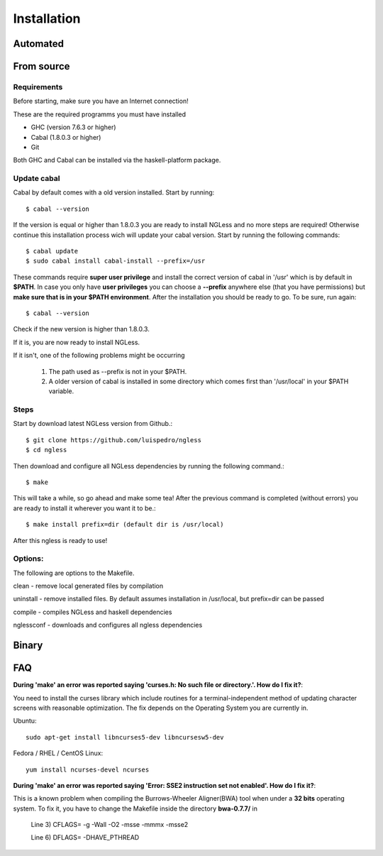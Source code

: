 .. _Installation:

============
Installation
============

Automated
-----

From source
-----

Requirements
~~~~~~~~~~

Before starting, make sure you have an Internet connection!

These are the required programms you must have installed

- GHC (version 7.6.3 or higher)
- Cabal (1.8.0.3 or higher)
- Git

Both GHC and Cabal can be installed via the haskell-platform package.

Update cabal
~~~~~~~~~~

Cabal by default comes with a old version installed. Start by running::
	
	$ cabal --version

If the version is equal or higher than 1.8.0.3 you are ready to install NGLess
and no more steps are required!  Otherwise continue this installation process
wich will update your cabal version. Start by running the following commands::

	$ cabal update
	$ sudo cabal install cabal-install --prefix=/usr

These commands require **super user privilege** and install the correct version of cabal in '/usr' which is by
default in **$PATH**. In case you only have **user privileges** you can choose a **--prefix** anywhere else 
(that you have permissions) but **make sure that is in your $PATH environment**. 
After the installation you should be ready to go. To be sure, run again::

	$ cabal --version

Check if the new version is higher than 1.8.0.3. 

If it is, you are now ready to install NGLess.

If it isn't, one of the following problems might be occurring

	1) The path used as --prefix is not in your $PATH.

	2) A older version of cabal is installed in some directory which comes first than '/usr/local' in your $PATH variable.


Steps
~~~~~~~~~~

Start by download latest NGLess version from Github.::

    $ git clone https://github.com/luispedro/ngless
    $ cd ngless

Then download and configure all NGLess dependencies by running the following command.::

    $ make

This will take a while, so go ahead and make some tea! After the previous
command is completed (without errors) you are ready to install it wherever you
want it to be.::

    $ make install prefix=dir (default dir is /usr/local)

After this ngless is ready to use!


Options:
~~~~~~~~~~

The following are options to the Makefile.

clean - remove local generated files by compilation

uninstall - remove installed files. By default assumes installation in /usr/local, but prefix=dir can be passed

compile - compiles NGLess and haskell dependencies

nglessconf - downloads and configures all ngless dependencies

Binary
--------

FAQ
--------
**During 'make' an error was reported saying 'curses.h: No such file or directory.'. How do I fix it?**::

You need to install the curses library which include routines for a terminal-independent method of updating
character screens with reasonable optimization. 
The fix depends on the Operating System you are currently in.

Ubuntu::
	
	sudo apt-get install libncurses5-dev libncursesw5-dev
		
Fedora / RHEL / CentOS Linux::
	
	yum install ncurses-devel ncurses
	
	
**During 'make' an error was reported saying 'Error: SSE2 instruction set not enabled'. How do I fix it?**::

This is a known problem when compiling the Burrows-Wheeler Aligner(BWA) tool when under a **32 bits** operating system. To fix it,
you have to change the Makefile inside the directory **bwa-0.7.7/** in

	Line 3) CFLAGS= -g -Wall -O2 -msse -mmmx -msse2

	Line 6) DFLAGS= -DHAVE_PTHREAD
	
